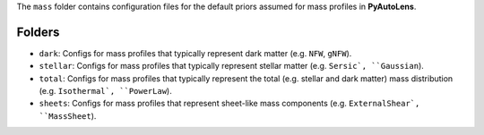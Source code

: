 The ``mass`` folder contains configuration files for the default priors assumed for mass profiles in **PyAutoLens**.

Folders
-------

- ``dark``: Configs for mass profiles that typically represent dark matter (e.g. ``NFW``, ``gNFW``).
- ``stellar``: Configs for mass profiles that typically represent stellar matter (e.g. ``Sersic`, ``Gaussian``).
- ``total``: Configs for mass profiles that typically represent the total (e.g. stellar and dark matter) mass distribution (e.g. ``Isothermal`, ``PowerLaw``).
- ``sheets``: Configs for mass profiles that represent sheet-like mass components (e.g. ``ExternalShear`, ``MassSheet``).